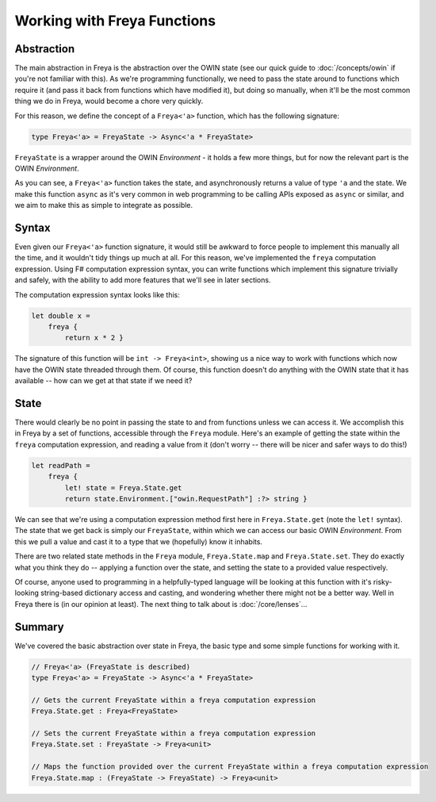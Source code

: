 Working with Freya Functions
============================

Abstraction
-----------

The main abstraction in Freya is the abstraction over the OWIN state (see our quick guide to :doc:`/concepts/owin` if you're not familiar with this). As we're programming functionally, we need to pass the state around to functions which require it (and pass it back from functions which have modified it), but doing so manually, when it'll be the most common thing we do in Freya, would become a chore very quickly.

For this reason, we define the concept of a ``Freya<'a>`` function, which has the following signature:

.. code-block:: fsharp

   type Freya<'a> = FreyaState -> Async<'a * FreyaState>

``FreyaState`` is a wrapper around the OWIN *Environment* - it holds a few more things, but for now the relevant part is the OWIN *Environment*.

As you can see, a ``Freya<'a>`` function takes the state, and asynchronously returns a value of type ``'a`` and the state. We make this function ``async`` as it's very common in web programming to be calling APIs exposed as ``async`` or similar, and we aim to make this as simple to integrate as possible.

Syntax
------

Even given our ``Freya<'a>`` function signature, it would still be awkward to force people to implement this manually all the time, and it wouldn't tidy things up much at all. For this reason, we've implemented the ``freya`` computation expression. Using F# computation expression syntax, you can write functions which implement this signature trivially and safely, with the ability to add more features that we'll see in later sections.

The computation expression syntax looks like this:

.. code-block:: fsharp

   let double x =
       freya {
           return x * 2 }

The signature of this function will be ``int -> Freya<int>``, showing us a nice way to work with functions which now have the OWIN state threaded through them. Of course, this function doesn't do anything with the OWIN state that it has available -- how can we get at that state if we need it?

State
-----

There would clearly be no point in passing the state to and from functions unless we can access it. We accomplish this in Freya by a set of functions, accessible through the ``Freya`` module. Here's an example of getting the state within the ``freya`` computation expression, and reading a value from it (don't worry -- there will be nicer and safer ways to do this!)

.. code-block:: fsharp

   let readPath =
       freya {
           let! state = Freya.State.get
           return state.Environment.["owin.RequestPath"] :?> string }

We can see that we're using a computation expression method first here in ``Freya.State.get`` (note the ``let!`` syntax). The state that we get back is simply our ``FreyaState``, within which we can access our basic OWIN *Environment*. From this we pull a value and cast it to a type that we (hopefully) know it inhabits.

There are two related state methods in the ``Freya`` module, ``Freya.State.map`` and ``Freya.State.set``. They do exactly what you think they do -- applying a function over the state, and setting the state to a provided value respectively.

Of course, anyone used to programming in a helpfully-typed language will be looking at this function with it's risky-looking string-based dictionary access and casting, and wondering whether there might not be a better way. Well in Freya there is (in our opinion at least). The next thing to talk about is :doc:`/core/lenses`...

Summary
-------

We've covered the basic abstraction over state in Freya, the basic type and some simple functions for working with it.

.. code-block:: fsharp

   // Freya<'a> (FreyaState is described)
   type Freya<'a> = FreyaState -> Async<'a * FreyaState>

   // Gets the current FreyaState within a freya computation expression
   Freya.State.get : Freya<FreyaState>

   // Sets the current FreyaState within a freya computation expression
   Freya.State.set : FreyaState -> Freya<unit>

   // Maps the function provided over the current FreyaState within a freya computation expression
   Freya.State.map : (FreyaState -> FreyaState) -> Freya<unit>
